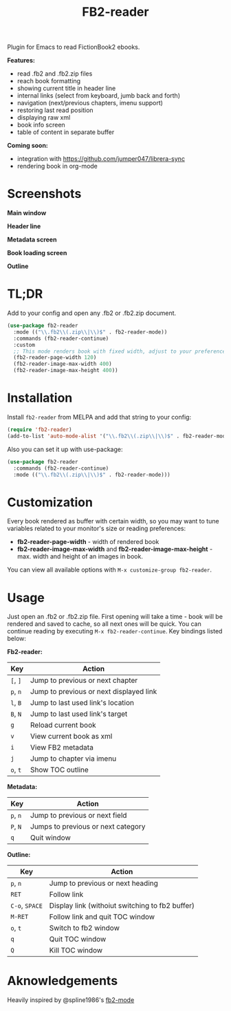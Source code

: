 #+TITLE: FB2-reader
#+html: <img src="./images/mascot.gif" align="right" width="16%">
#+PROPERTY: LOGGING nil
[[https://melpa.org/#/fb2-reader][file:https://melpa.org/packages/fb2-reader-badge.svg]]

Plugin for Emacs to read FictionBook2 ebooks.

*Features:*
 
- read .fb2 and .fb2.zip files
- reach book formatting
- showing current title in header line
- internal links (select from keyboard, jumb back and forth)
- navigation (next/previous chapters, imenu support)
- restoring last read position
- displaying raw xml
- book info screen
- table of content in separate buffer

*Coming soon:*

- integration with https://github.com/jumper047/librera-sync
- rendering book in org-mode

* Screenshots

*Main window*

[[./images/main_window.png]]


*Header line*

[[./images/headerline.gif]]


*Metadata screen*

[[./images/metadata.png]]


*Book loading screen*

[[./images/splash_screen.png]]

*Outline*

[[./images/outline.png]]


* TL;DR
  Add to your config and open any .fb2 or .fb2.zip document.
  #+begin_src emacs-lisp
    (use-package fb2-reader
      :mode (("\\.fb2\\(.zip\\|\\)$" . fb2-reader-mode))
      :commands (fb2-reader-continue)
      :custom
      ;; This mode renders book with fixed width, adjust to your preferences.
      (fb2-reader-page-width 120)
      (fb2-reader-image-max-width 400)
      (fb2-reader-image-max-height 400))
  #+end_src

* Installation

  Install =fb2-reader= from MELPA and add that string to your config:
   #+begin_src emacs-lisp
     (require 'fb2-reader)
     (add-to-list 'auto-mode-alist '("\\.fb2\\(.zip\\|\\)$" . fb2-reader-mode))
   #+end_src

   Also you can set it up with use-package:
   #+begin_src emacs-lisp
     (use-package fb2-reader
       :commands (fb2-reader-continue)
       :mode (("\\.fb2\\(.zip\\|\\)$" . fb2-reader-mode)))
   #+end_src

* Customization
  Every book rendered as buffer with certain width, so you may want to tune variables related to your monitor's size or reading preferences:
  - *fb2-reader-page-width* - width of rendered book
  - *fb2-reader-image-max-width* and *fb2-reader-image-max-height* - max. width and height of an images in book.
  
  You can view all available options with =M-x customize-group fb2-reader=.
  
* Usage
  Just open an .fb2 or .fb2.zip file.
  First opening will take a time - book will be rendered and saved to cache, so all next ones will be quick.
  You can continue reading by executing =M-x fb2-reader-continue=.
  Key bindings listed below:

  *Fb2-reader:*
  |----------+-----------------------------------------|
  | Key      | Action                                  |
  |----------+-----------------------------------------|
  | =[=, =]= | Jump to previous or next chapter        |
  |----------+-----------------------------------------|
  | =p=, =n= | Jump to previous or next displayed link |
  |----------+-----------------------------------------|
  | =l=, =B= | Jump to last used link's location       |
  |----------+-----------------------------------------|
  | =B=, =N= | Jump to last used link's target         |
  |----------+-----------------------------------------|
  | =g=      | Reload current book                     |
  |----------+-----------------------------------------|
  | =v=      | View current book as xml                |
  |----------+-----------------------------------------|
  | =i=      | View FB2 metadata                       |
  |----------+-----------------------------------------|
  | =j=      | Jump to chapter via imenu               |
  |----------+-----------------------------------------|
  | =o=, =t= | Show TOC outline                        |

  *Metadata:*
  |----------+------------------------------------|
  | Key      | Action                             |
  |----------+------------------------------------|
  | =p=, =n= | Jump to previous or next field     |
  |----------+------------------------------------|
  | =P=, =N= | Jumps to previous or next category |
  |----------+------------------------------------|
  | =q=      | Quit window                        |

  *Outline:*
  |----------------+-------------------------------------------------|
  | Key            | Action                                          |
  |----------------+-------------------------------------------------|
  | =p=, =n=       | Jump to previous or next heading                |
  |----------------+-------------------------------------------------|
  | =RET=          | Follow link                                     |
  |----------------+-------------------------------------------------|
  | =C-o=, =SPACE= | Display link (withoiut switching to fb2 buffer) |
  |----------------+-------------------------------------------------|
  | =M-RET=        | Follow link and quit TOC window                 |
  |----------------+-------------------------------------------------|
  | =o=, =t=       | Switch to fb2 window                            |
  |----------------+-------------------------------------------------|
  | =q=            | Quit TOC window                                 |
  |----------------+-------------------------------------------------|
  | =Q=            | Kill TOC window                                 |
  |----------------+-------------------------------------------------|

* Aknowledgements
Heavily inspired by @spline1986's [[https://github.com/spline1986/fb2-mode][fb2-mode]]

